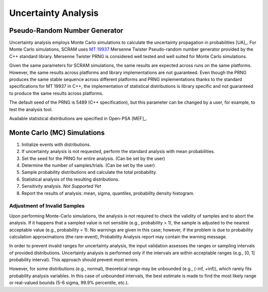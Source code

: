 .. _uncertainty_analysis:

####################
Uncertainty Analysis
####################

Pseudo-Random Number Generator
==============================

Uncertainty analysis employs Monte Carlo simulations
to calculate the uncertainty propagation in probabilities [UA]_.
For Monte Carlo simulations,
SCRAM uses `MT 19937`_ Mersenne Twister Pseudo-random number generator
provided by the C++ standard library.
Mersenne Twister PRNG is considered well tested and well suited for Monte Carlo simulations.

Given the same parameters for SCRAM simulations,
the same results are expected across runs on the same platforms.
However, the same results across platforms and library implementations are not guaranteed.
Even though the PRNG produces the same stable sequence
across different platforms and PRNG implementations
thanks to the standard specifications for MT 19937 in C++,
the implementation of statistical distributions is library specific
and not guaranteed to produce the same results across platforms.

The default seed of the PRNG is 5489 (C++ specification),
but this parameter can be changed by a user,
for example, to test the analysis tool.

Available statistical distributions are specified in Open-PSA [MEF]_.

.. _MT 19937: https://en.wikipedia.org/wiki/Mersenne_twister


Monte Carlo (MC) Simulations
============================

#. Initialize events with distributions.
#. If uncertainty analysis is not requested,
   perform the standard analysis with mean probabilities.
#. Set the seed for the PRNG for entire analysis. (Can be set by the user)
#. Determine the number of samples/trials. (Can be set by the user)
#. Sample probability distributions and calculate the total probability.
#. Statistical analysis of the resulting distributions.
#. Sensitivity analysis. *Not Supported Yet*
#. Report the results of analysis:
   mean, sigma, quantiles, probability density histogram.


Adjustment of Invalid Samples
-----------------------------

Upon performing Monte-Carlo simulations,
the analysis is not required
to check the validity of samples
and to abort the analysis.
If it happens
that a sampled value is not sensible (e.g., probability > 1),
the sample is adjusted to the nearest acceptable value (e.g., probability = 1).
No warnings are given in this case;
however, if the problem is due to probability calculation approximations (the rare-event),
Probability Analysis report may contain the warning message.

In order to prevent invalid ranges for uncertainty analysis,
the input validation assesses the ranges or sampling intervals of provided distributions.
Uncertainty analysis is performed
only if the intervals are within acceptable ranges (e.g., [0, 1] probability interval).
This approach should prevent most errors.

However, for some distributions (e.g., normal),
theoretical range may be unbounded (e.g., (-inf, +inf)),
which rarely fits probability analysis variables.
In this case of unbounded intervals,
the best estimate is made to find the most likely range or real-valued bounds
(5-6 sigma, 99.9% percentile, etc.).
